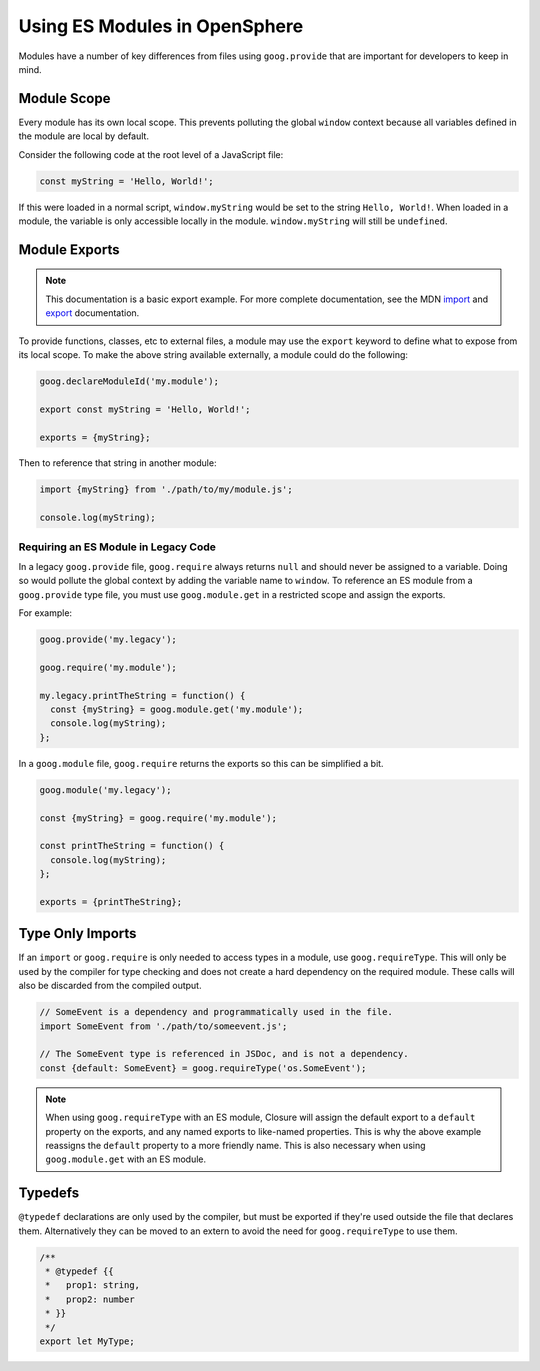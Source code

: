 Using ES Modules in OpenSphere
===============================

Modules have a number of key differences from files using ``goog.provide`` that are important for developers to keep in mind.

Module Scope
************

Every module has its own local scope. This prevents polluting the global ``window`` context because all variables defined in the module are local by default.

Consider the following code at the root level of a JavaScript file:

.. code-block:: javascript

    const myString = 'Hello, World!';

If this were loaded in a normal script, ``window.myString`` would be set to the string ``Hello, World!``. When loaded in a module, the variable is only accessible locally in the module. ``window.myString`` will still be ``undefined``.

Module Exports
**************

.. note:: This documentation is a basic export example. For more complete documentation, see the MDN `import`_ and `export`_ documentation.

.. _import: https://developer.mozilla.org/en-US/docs/Web/JavaScript/Reference/Statements/import
.. _export: https://developer.mozilla.org/en-US/docs/Web/JavaScript/Reference/Statements/export

To provide functions, classes, etc to external files, a module may use the ``export`` keyword to define what to expose from its local scope. To make the above string available externally, a module could do the following:

.. code-block:: javascript

    goog.declareModuleId('my.module');

    export const myString = 'Hello, World!';

    exports = {myString};

Then to reference that string in another module:

.. code-block:: javascript

    import {myString} from './path/to/my/module.js';

    console.log(myString);

Requiring an ES Module in Legacy Code
--------------------------------------

In a legacy ``goog.provide`` file, ``goog.require`` always returns ``null`` and should never be assigned to a variable. Doing so would pollute the global context by adding the variable name to ``window``. To reference an ES module from a ``goog.provide`` type file, you must use ``goog.module.get`` in a restricted scope and assign the exports.

For example:

.. code-block:: javascript

    goog.provide('my.legacy');

    goog.require('my.module');

    my.legacy.printTheString = function() {
      const {myString} = goog.module.get('my.module');
      console.log(myString);
    };

In a ``goog.module`` file, ``goog.require`` returns the exports so this can be simplified a bit.

.. code-block:: javascript

    goog.module('my.legacy');

    const {myString} = goog.require('my.module');

    const printTheString = function() {
      console.log(myString);
    };

    exports = {printTheString};

Type Only Imports
*****************

If an ``import`` or ``goog.require`` is only needed to access types in a module, use ``goog.requireType``. This will only be used by the compiler for type checking and does not create a hard dependency on the required module. These calls will also be discarded from the compiled output.

.. code-block:: javascript

    // SomeEvent is a dependency and programmatically used in the file.
    import SomeEvent from './path/to/someevent.js';

    // The SomeEvent type is referenced in JSDoc, and is not a dependency.
    const {default: SomeEvent} = goog.requireType('os.SomeEvent');

.. note:: When using ``goog.requireType`` with an ES module, Closure will assign the default export to a ``default`` property on the exports, and any named exports to like-named properties. This is why the above example reassigns the ``default`` property to a more friendly name. This is also necessary when using ``goog.module.get`` with an ES module.

Typedefs
********

``@typedef`` declarations are only used by the compiler, but must be exported if they're used outside the file that declares them. Alternatively they can be moved to an extern to avoid the need for ``goog.requireType`` to use them.

.. code-block:: javascript

    /**
     * @typedef {{
     *   prop1: string,
     *   prop2: number
     * }}
     */
    export let MyType;
